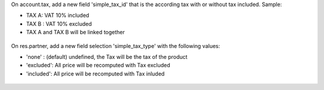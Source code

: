 On account.tax, add a new field 'simple_tax_id' that is the according tax
with or without tax included. Sample:

* TAX A: VAT 10% included
* TAX B : VAT 10% excluded
* TAX A and TAX B will be linked together

.. figure:: ../static/description/tax_setting.png

On res.partner, add a new field selection 'simple_tax_type' with
the following values:

* 'none' : (default) undefined, the Tax will be the tax of the product
* 'excluded': All price will be recomputed with Tax excluded
* 'included': All price will be recomputed with Tax inluded

.. figure:: ../static/description/partner_setting.png
